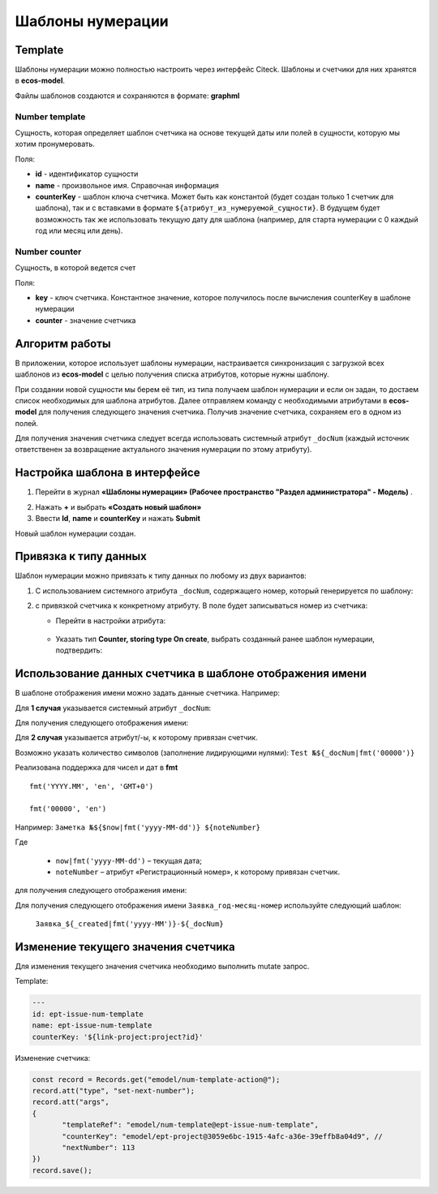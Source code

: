 .. _number_template:

Шаблоны нумерации
==================

Template
---------------
Шаблоны нумерации можно полностью настроить через интерфейс Citeck. Шаблоны и счетчики для них хранятся в **ecos-model**.

.. image:: _static/number_template/Number_template_1.png
       :width: 400
       :align: center
       :alt: Шаблон нумерации

Файлы шаблонов создаются и сохраняются в формате: **graphml**

Number template
~~~~~~~~~~~~~~~~
Сущность, которая определяет шаблон счетчика на основе текущей даты или полей в сущности, которую мы хотим пронумеровать.

Поля:

* **id** - идентификатор сущности
* **name** - произвольное имя. Справочная информация
* **counterKey** - шаблон ключа счетчика. Может быть как константой (будет создан только 1 счетчик для шаблона), так и с вставками в формате ``${атрибут_из_нумеруемой_сущности}``. В будущем будет возможность так же использовать текущую дату для шаблона (например, для старта нумерации с 0 каждый год или месяц или день).

Number counter
~~~~~~~~~~~~~~
Сущность, в которой ведется счет

Поля:

* **key** - ключ счетчика. Константное значение, которое получилось после вычисления counterKey в шаблоне нумерации
* **counter** - значение счетчика

Алгоритм работы
------------------

В приложении, которое использует шаблоны нумерации, настраивается синхронизация с загрузкой всех шаблонов из **ecos-model** с целью получения списка атрибутов, которые нужны шаблону.

При создании новой сущности мы берем её тип, из типа получаем шаблон нумерации и если он задан, то достаем список необходимых для шаблона атрибутов. Далее отправляем команду с необходимыми атрибутами в **ecos-model** для получения следующего значения счетчика. Получив значение счетчика, сохраняем его в одном из полей.

Для получения значения счетчика следует всегда использовать системный атрибут ``_docNum`` (каждый источник ответственен за возвращение актуального значения нумерации по этому атрибуту).

Настройка шаблона в интерфейсе
--------------------------------------------------------------

1.	Перейти в журнал **«Шаблоны нумерации» (Рабочее пространство "Раздел администратора" - Модель)** .

.. image:: _static/number_template/Number_template_2.png
       :width: 600
       :align: center

2. Нажать **+** и выбрать **«Создать новый шаблон»**
3. Ввести **Id**, **name** и **counterKey** и нажать **Submit**

.. image:: _static/number_template/Number_template_3.png
       :width: 600
       :align: center

Новый шаблон нумерации создан. 

Привязка к типу данных
-------------------------

Шаблон нумерации можно привязать к типу данных по любому из двух вариантов:

1.	C использованием системного атрибута ``_docNum``, содержащего номер, который генерируется по шаблону: 

.. image:: _static/number_template/Number_template_4.png
       :width: 600
       :align: center

2. с привязкой счетчика к конкретному атрибуту. В поле будет записываться номер из счетчика:

   
   - Перейти в настройки атрибута:

    .. image:: _static/number_template/Number_template_5.png
        :width: 600
        :align: center

   - Указать тип **Counter, storing type On create**, выбрать созданный ранее шаблон нумерации, подтвердить:

    .. image:: _static/number_template/Number_template_6.png
        :width: 500
        :align: center

Использование данных счетчика в шаблоне отображения имени
-----------------------------------------------------------

В шаблоне отображения имени можно задать данные счетчика. Например:

Для **1 случая** указывается системный атрибут ``_docNum``:

.. image:: _static/number_template/Display_name_1.png
       :width: 600
       :align: center

Для получения следующего отображения имени:

.. image:: _static/number_template/Display_name_2.png
       :width: 600
       :align: center

Для **2 случая** указывается атрибут/-ы, к которому привязан счетчик.

.. image:: _static/number_template/Display_name_3.png
       :width: 600
       :align: center

Возможно указать количество символов (заполнение лидирующими нулями): ``Test №${_docNum|fmt('00000')}``

Реализована поддержка для чисел и дат в **fmt** ::

       fmt('YYYY.MM', 'en', 'GMT+0')

       fmt('00000', 'en')

Например: ``Заметка №${$now|fmt('yyyy-MM-dd')} ${noteNumber}``

Где 

   - ``now|fmt('yyyy-MM-dd')`` – текущая дата; 
   - ``noteNumber`` – атрибут «Регистрационный номер», к которому привязан счетчик.

для получения следующего отображения имени:

.. image:: _static/number_template/Display_name_4.png
       :width: 600
       :align: center

Для получения следующего отображения имени ``Заявка_год-месяц-номер`` используйте следующий шаблон:

 ``Заявка_${_created|fmt('yyyy-MM')}-${_docNum}``

Изменение текущего значения счетчика
------------------------------------

Для изменения текущего значения счетчика необходимо выполнить mutate запрос.

Template:

.. code-block:: yaml

       ---
       id: ept-issue-num-template
       name: ept-issue-num-template
       counterKey: '${link-project:project?id}'

Изменение счетчика:

.. code-block:: javascript

       const record = Records.get("emodel/num-template-action@");
       record.att("type", "set-next-number");
       record.att("args",
       {
              "templateRef": "emodel/num-template@ept-issue-num-template",
              "counterKey": "emodel/ept-project@3059e6bc-1915-4afc-a36e-39effb8a04d9", // 
              "nextNumber": 113
       })
       record.save();